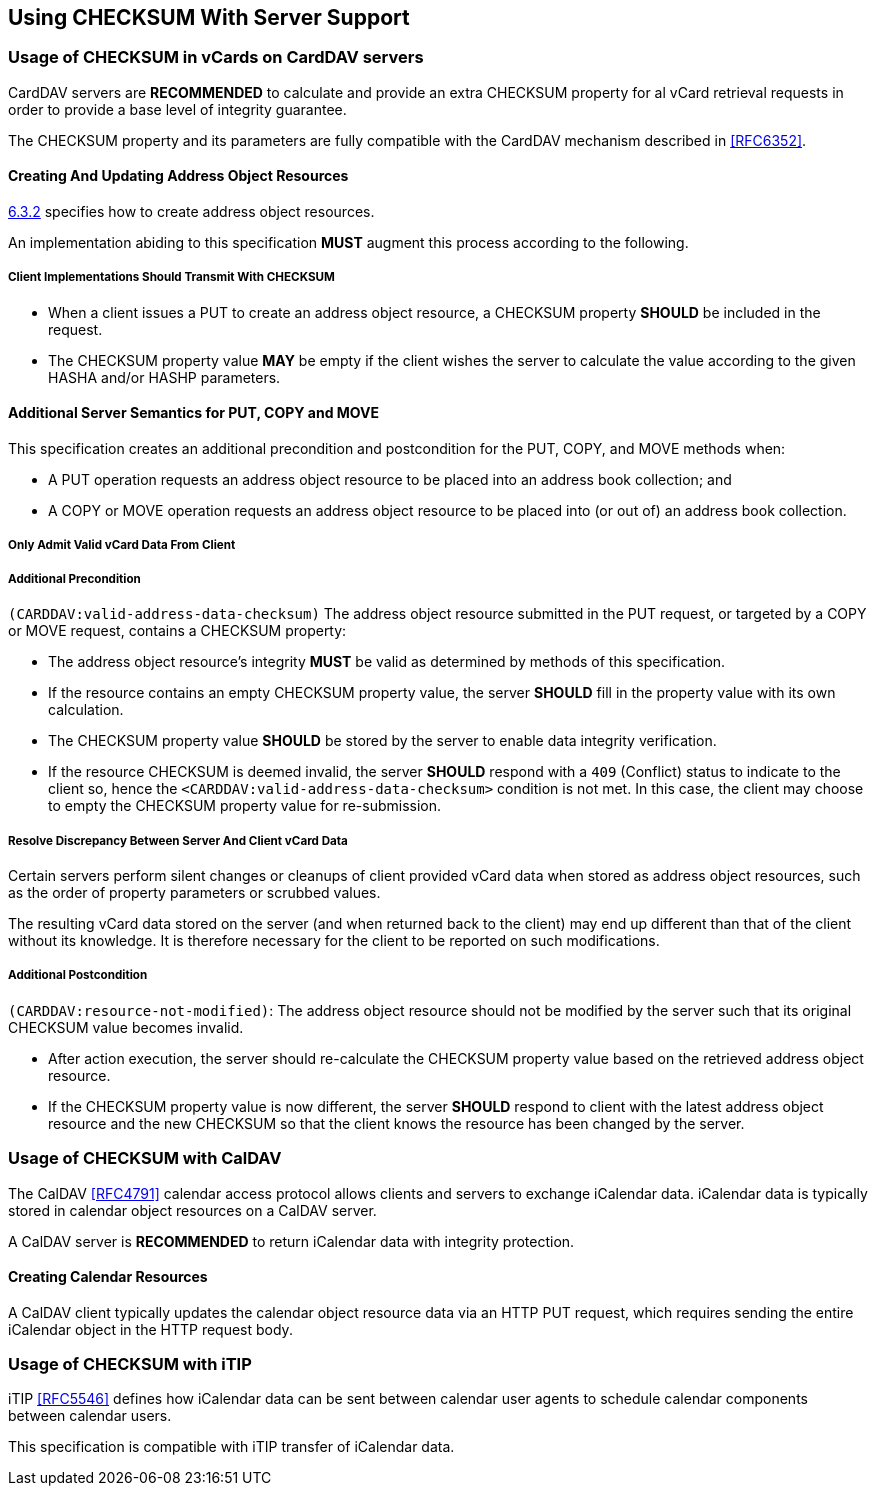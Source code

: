 
== Using CHECKSUM With Server Support

=== Usage of CHECKSUM in vCards on CardDAV servers

CardDAV servers are *RECOMMENDED* to calculate and provide an extra
CHECKSUM property for al vCard retrieval requests in order to provide a
base level of integrity guarantee.

The CHECKSUM property and its parameters are fully compatible with the
CardDAV mechanism described in <<RFC6352>>.


==== Creating And Updating Address Object Resources

<<RFC6352,6.3.2>> specifies how to create address object
resources.

An implementation abiding to this specification *MUST* augment this
process according to the following.


===== Client Implementations Should Transmit With CHECKSUM

* When a client issues a PUT to create an address object resource, a
  CHECKSUM property *SHOULD* be included in the request.

* The CHECKSUM property value *MAY* be empty if the client wishes the
  server to calculate the value according to the given HASHA and/or
  HASHP parameters.


==== Additional Server Semantics for PUT, COPY and MOVE

This specification creates an additional precondition and postcondition
for the PUT, COPY, and MOVE methods when:

* A PUT operation requests an address object resource to be placed into
  an address book collection; and

* A COPY or MOVE operation requests an address object resource to be
  placed into (or out of) an address book collection.


===== Only Admit Valid vCard Data From Client

===== Additional Precondition

`(CARDDAV:valid-address-data-checksum)` The address object resource
submitted in the PUT request, or targeted by a COPY or MOVE request,
contains a CHECKSUM property:

* The address object resource's integrity *MUST* be valid as
  determined by methods of this specification.

* If the resource contains an empty CHECKSUM property value, the
  server *SHOULD* fill in the property value with its own
  calculation.

* The CHECKSUM property value *SHOULD* be stored by the server to
  enable data integrity verification.

* If the resource CHECKSUM is deemed invalid, the server *SHOULD*
  respond with a `409` (Conflict) status to indicate to the client so,
  hence the `<CARDDAV:valid-address-data-checksum>` condition is not
  met. In this case, the client may choose to empty the CHECKSUM
  property value for re-submission.


===== Resolve Discrepancy Between Server And Client vCard Data

Certain servers perform silent changes or cleanups of client provided
vCard data when stored as address object resources, such as the order of
property parameters or scrubbed values.

The resulting vCard data stored on the server (and when returned back to
the client) may end up different than that of the client without its
knowledge. It is therefore necessary for the client to be reported on
such modifications.

===== Additional Postcondition

`(CARDDAV:resource-not-modified)`: The address object resource should
not be modified by the server such that its original CHECKSUM value
becomes invalid.

* After action execution, the server should re-calculate the CHECKSUM
property value based on the retrieved address object resource.

* If the CHECKSUM property value is now different, the server
*SHOULD* respond to client with the latest address object
resource and the new CHECKSUM so that the client knows the
resource has been changed by the server.


=== Usage of CHECKSUM with CalDAV

// TODO: If we really want iCalendar in here more work has to be done.

The CalDAV <<RFC4791>> calendar access protocol allows clients and
servers to exchange iCalendar data. iCalendar data is typically
stored in calendar object resources on a CalDAV server.

A CalDAV server is *RECOMMENDED* to return iCalendar data with
integrity protection.


==== Creating Calendar Resources

A CalDAV client typically updates the calendar object resource data via
an HTTP PUT request, which requires sending the entire iCalendar object
in the HTTP request body.


=== Usage of CHECKSUM with iTIP

iTIP <<RFC5546>> defines how iCalendar data can be sent between
calendar user agents to schedule calendar components between calendar
users.

This specification is compatible with iTIP transfer of iCalendar data.
